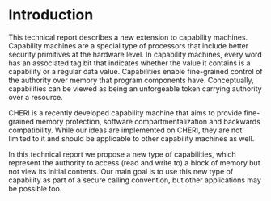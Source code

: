 * Introduction
  This technical report describes a new extension to capability machines. Capability machines
  are a special type of processors that include better security primitives at the hardware level.
  In capability machines, every word has an associated tag bit that indicates whether
  the value it contains is a capability or a regular data value. Capabilities enable fine-grained
  control of the authority over memory that program components have. Conceptually, capabilities
  can be viewed as being an unforgeable token carrying authority over a resource.
  
  CHERI \parencite{watson2019capability} is a recently developed capability machine that aims to provide
  fine-grained memory protection, software compartmentalization and backwards compatibility. While 
  our ideas are implemented on CHERI, they are not limited to it and should be applicable to other
  capability machines as well.
  
  In this technical report we propose a new type of capabilities, which represent the authority to 
  access (read and write to) a block of memory but not view its initial contents. Our main goal is to 
  use this new type of capability as part of a secure calling convention, but other applications may be possible too.
